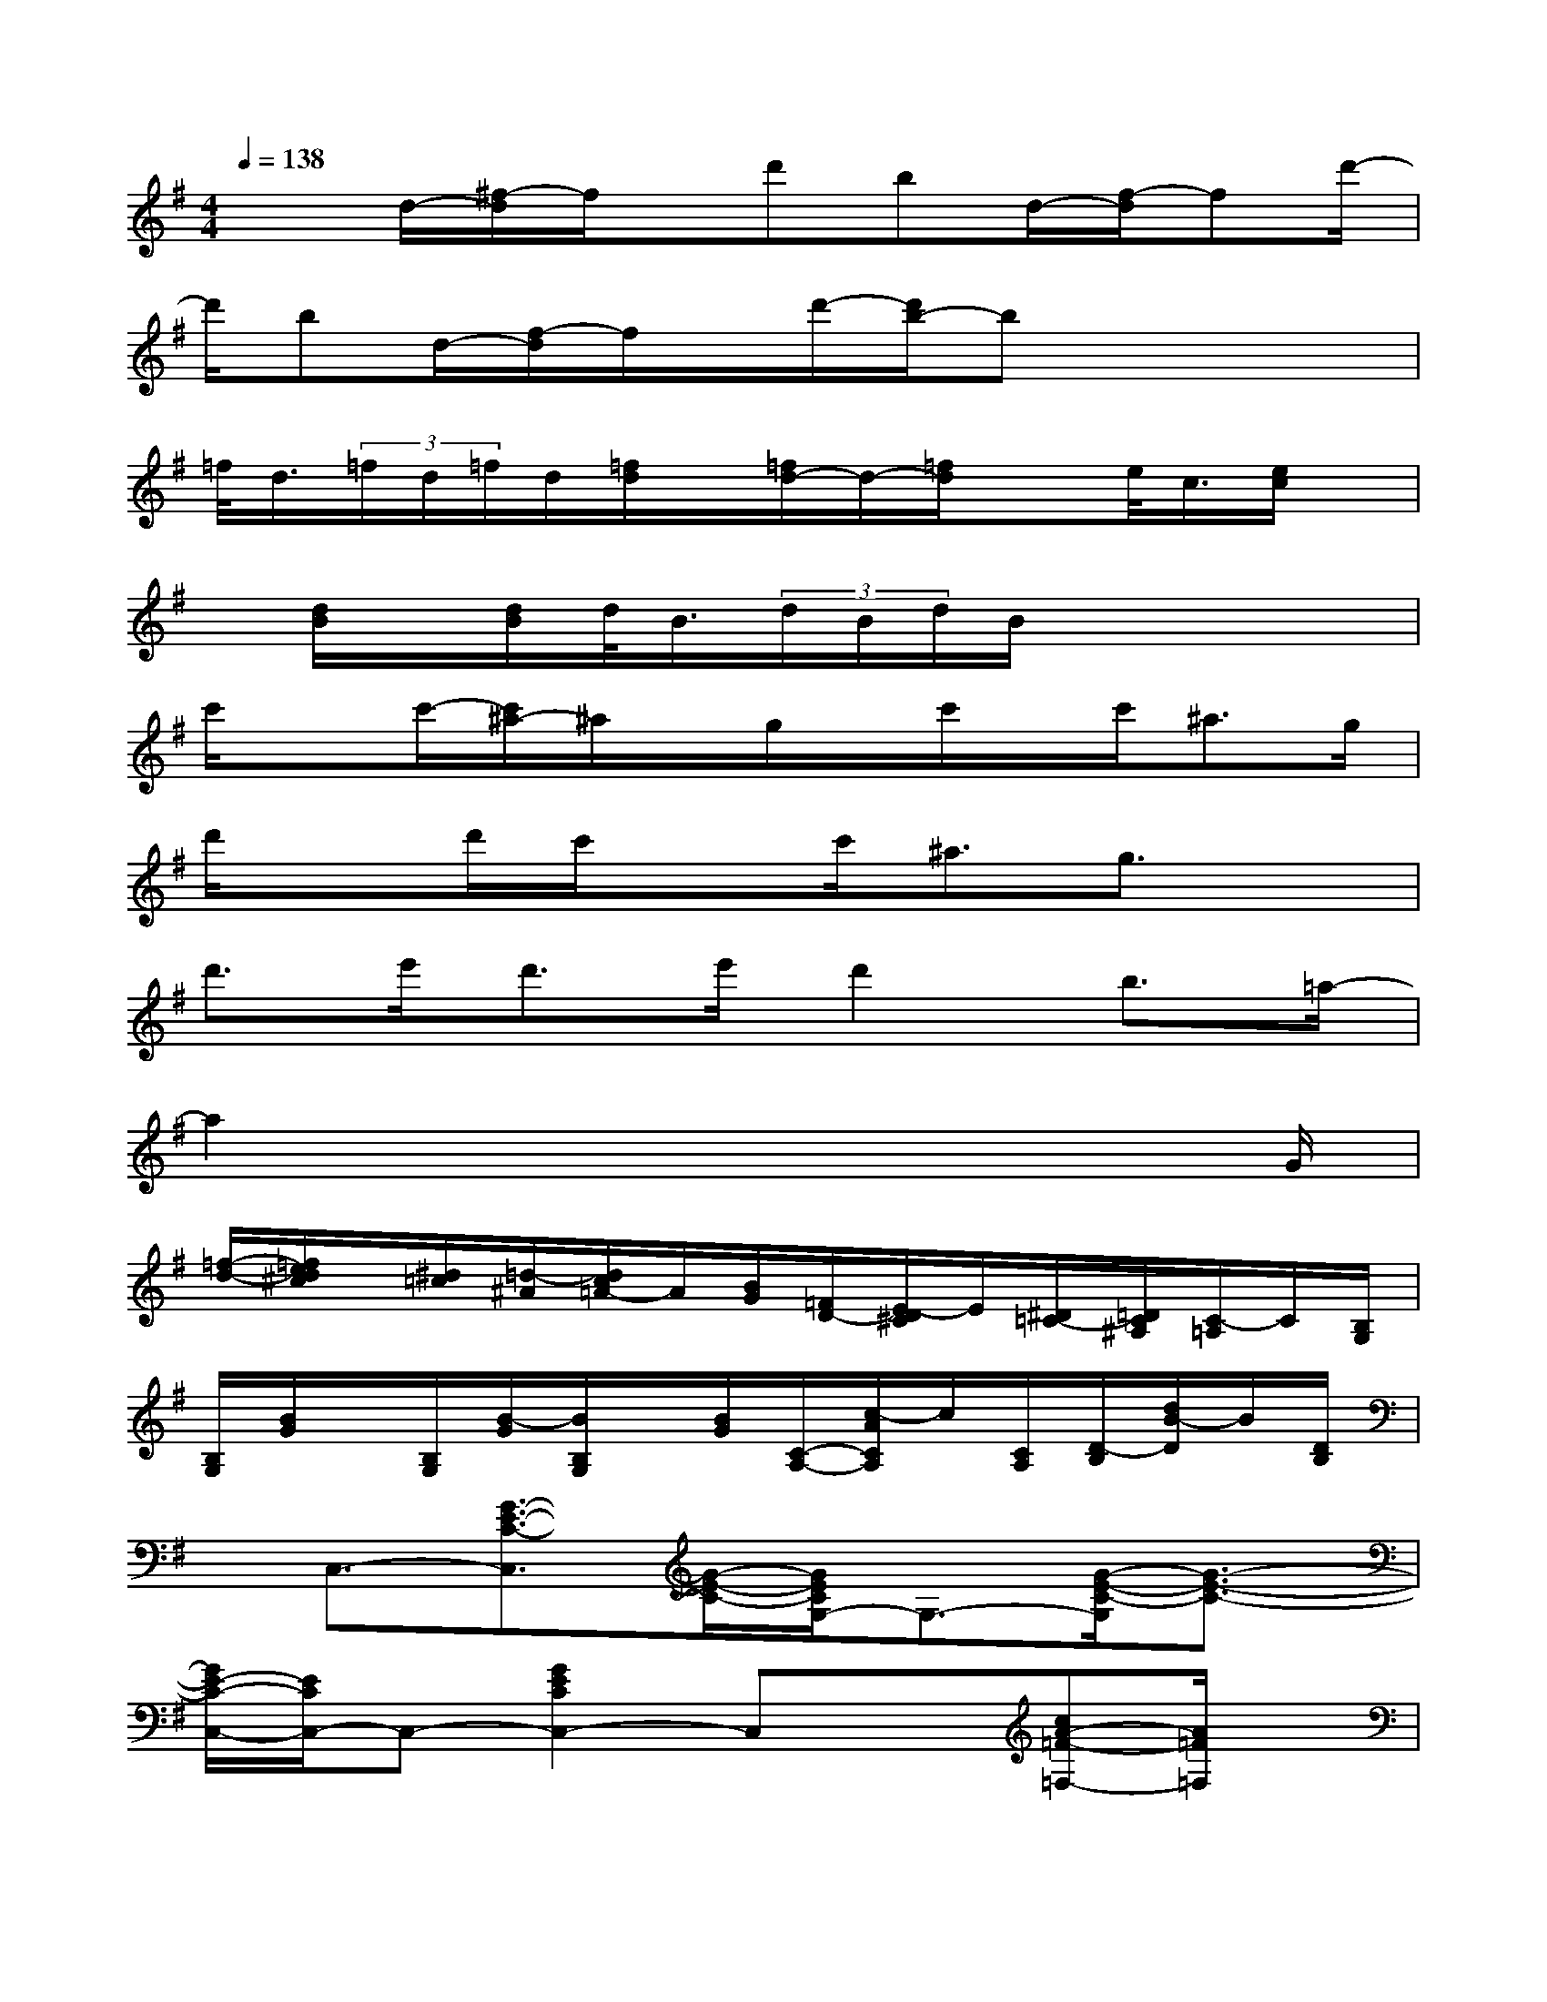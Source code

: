 X:1
T:
M:4/4
L:1/8
Q:1/4=138
K:G%1sharps
V:1
x3/2d/2-[^f/2-d/2]f/2x/2d'bd/2-[f/2-d/2]fd'/2-|
d'/2bd/2-[f/2-d/2]f/2x/2d'/2-[d'/2b/2-]bx2x/2|
=f/2<d/2(3=f/2d/2=f/2d/2[=f/2d/2]x/2[=f/2d/2-]d/2-[=f/2d/2]xe/2<c/2[e/2c/2]x/2|
x/2[d/2B/2]x/2[d/2B/2]d/2<B/2(3d/2B/2d/2B/2x3x/2|
c'/2xc'/2-[c'/2^a/2-]^a/2x/2g/2x/2c'/2x/2c'<^ag/2|
d'/2xd'/2c'/2xc'<^ag3/2x|
d'>e'd'>e'd'2b3/2=a/2-|
a2x4x3/2G/2|
[=f/2-d/2-][=f/2e/2d/2^c/2]x/2[^d/2=c/2][=d/2-^A/2][d/2c/2=A/2-]A/2[B/2G/2][=F/2D/2-][E/2-D/2^C/2]E/2[^D/2=C/2-][=D/2C/2^A,/2][C/2-=A,/2]C/2[B,/2G,/2]|
[B,/2G,/2][B/2G/2]x/2[B,/2G,/2][B/2-G/2][B/2B,/2G,/2]x/2[B/2G/2][C/2-A,/2-][c/2-A/2C/2A,/2]c/2[C/2A,/2][D/2-B,/2][d/2B/2-D/2]B/2[D/2B,/2]|
x/2C,3/2-[G3/2-E3/2-C3/2-C,3/2][G/2-E/2-C/2-][G/2E/2C/2G,/2-]G,3/2-[G/2-E/2-C/2-G,/2][G3/2-E3/2-C3/2-]|
[G/2E/2-C/2-C,/2-][E/2C/2C,/2-]C,-[G2E2C2C,2-]C,x[cA-=F-=F,-][A/2=F/2=F,/2]x/2|
C,2-[G-E-C-C,][G-E-C-][G/2E/2C/2-G,/2-][C/2G,/2-]G,-[G/2-E/2-C/2-G,/2][G3/2-E3/2-C3/2-]|
[G/2E/2C/2]x3/2[C2C,2][B,3/2B,,3/2]x/2[^A,-^A,,]^A,/2x/2|
=A,,2-[E3/2^C3/2A,3/2A,,3/2-]A,,/2-[E,/2-A,,/2]E,-[e/2-^c/2-A/2-E,/2][e^cA]x/2A,,/2-|
A,,3/2-[E-^C-A,-A,,][E^CA,]A,,/2-[E/2-^C/2-A,/2-A,,/2][E^CA,]x/2[E/2^C/2A,/2]x3/2